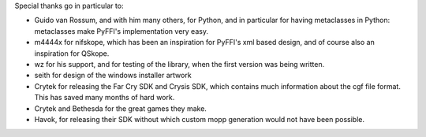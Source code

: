 Special thanks go in particular to:

- Guido van Rossum, and with him many others, for Python, and in particular
  for having metaclasses in Python: metaclasses make PyFFI's implementation
  very easy.

- m4444x for nifskope, which has been an inspiration for PyFFI's xml based
  design, and of course also an inspiration for QSkope.

- wz for his support, and for testing of the library, when the first
  version was being written.

- seith for design of the windows installer artwork

- Crytek for releasing the Far Cry SDK and Crysis SDK, which contains much
  information about the cgf file format. This has saved many months of hard
  work.

- Crytek and Bethesda for the great games they make.

- Havok, for releasing their SDK without which custom mopp generation would
  not have been possible.

